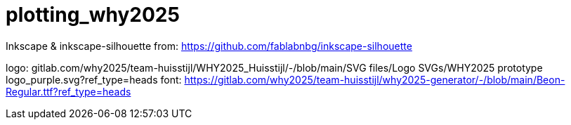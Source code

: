 = plotting_why2025

Inkscape & inkscape-silhouette from: https://github.com/fablabnbg/inkscape-silhouette

logo: gitlab.com/why2025/team-huisstijl/WHY2025_Huisstijl/-/blob/main/SVG files/Logo SVGs/WHY2025 prototype logo_purple.svg?ref_type=heads
font: https://gitlab.com/why2025/team-huisstijl/why2025-generator/-/blob/main/Beon-Regular.ttf?ref_type=heads

